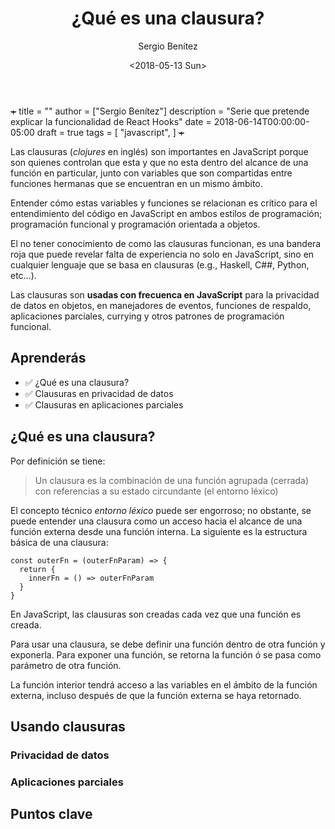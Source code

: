 +++
title = ""
author = ["Sergio Benítez"]
description = "Serie que pretende explicar la funcionalidad de React Hooks"
date = 2018-06-14T00:00:00-05:00
draft = true
tags = [
  "javascript",
]
+++

#+TITLE: ¿Qué es una clausura?
#+DESCRIPTION: Codificar en JavaScript sin entender las clausuras es como intentear hablas inglés sin entender las reglas gramaticales.
#+AUTHOR: Sergio Benítez
#+DATE:<2018-05-13 Sun>
#+STARTUP: fold
#+HUGO_BASE_DIR: ~/Development/suabochica-blog/
#+HUGO_SECTION: /post
#+HUGO_WEIGHT: auto
#+HUGO_AUTO_SET_LASTMOD: t

Las clausuras (/clojures/ en inglés) son importantes en JavaScript porque son quienes controlan que esta y que no esta dentro del alcance de una función en particular, junto con variables que son compartidas entre funciones hermanas que se encuentran en un mismo ámbito.

Entender cómo estas variables y funciones se relacionan es crítico para el entendimiento del código en JavaScript en ambos estilos de programación; programación funcional y programación orientada a objetos.

El no tener conocimiento de como las clausuras funcionan, es una bandera roja que puede revelar falta de experiencia no solo en JavaScript, sino en cualquier lenguaje que se basa en clausuras (e.g., Haskell, C##, Python, etc...).

Las clausuras son **usadas con frecuenca en JavaScript** para la privacidad de datos en objetos, en manejadores de eventos, funciones de respaldo, aplicaciones parciales, currying y otros patrones de programación funcional.

** Aprenderás

- ✅ ¿Qué es una clausura?
- ✅ Clausuras en privacidad de datos
- ✅ Clausuras en aplicaciones parciales

** ¿Qué es una clausura?


Por definición se tiene:

#+BEGIN_QUOTE
Un clausura es la combinación de una función agrupada (cerrada) con referencias a su estado circundante (el entorno léxico)
#+END_QUOTE

El concepto técnico /entorno léxico/ puede ser engorroso; no obstante, se puede entender una clausura como un acceso hacia el alcance de una función externa desde una función interna. La siguiente es la estructura básica de una clausura:

#+BEGIN_SRC
const outerFn = (outerFnParam) => {
  return {
    innerFn = () => outerFnParam
  }
}
#+END_SRC

En JavaScript, las clausuras son creadas cada vez que una función es creada.

Para usar una clausura, se debe definir una función dentro de otra función y exponerla. Para exponer una función, se retorna la función ó se pasa como parámetro de otra función.

La función interior tendrá acceso a las variables en el ámbito de la función externa, incluso después de que la función externa se haya retornado.

** Usando clausuras

*** Privacidad de datos
*** Aplicaciones parciales


** Puntos clave
